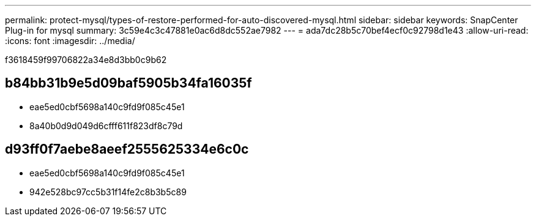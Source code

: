 ---
permalink: protect-mysql/types-of-restore-performed-for-auto-discovered-mysql.html 
sidebar: sidebar 
keywords: SnapCenter Plug-in for mysql 
summary: 3c59e4c3c47881e0ac6d8dc552ae7982 
---
= ada7dc28b5c70bef4ecf0c92798d1e43
:allow-uri-read: 
:icons: font
:imagesdir: ../media/


[role="lead"]
f3618459f99706822a34e8d3bb0c9b62



== b84bb31b9e5d09baf5905b34fa16035f

* eae5ed0cbf5698a140c9fd9f085c45e1
* 8a40b0d9d049d6cfff611f823df8c79d




== d93ff0f7aebe8aeef2555625334e6c0c

* eae5ed0cbf5698a140c9fd9f085c45e1
* 942e528bc97cc5b31f14fe2c8b3b5c89


